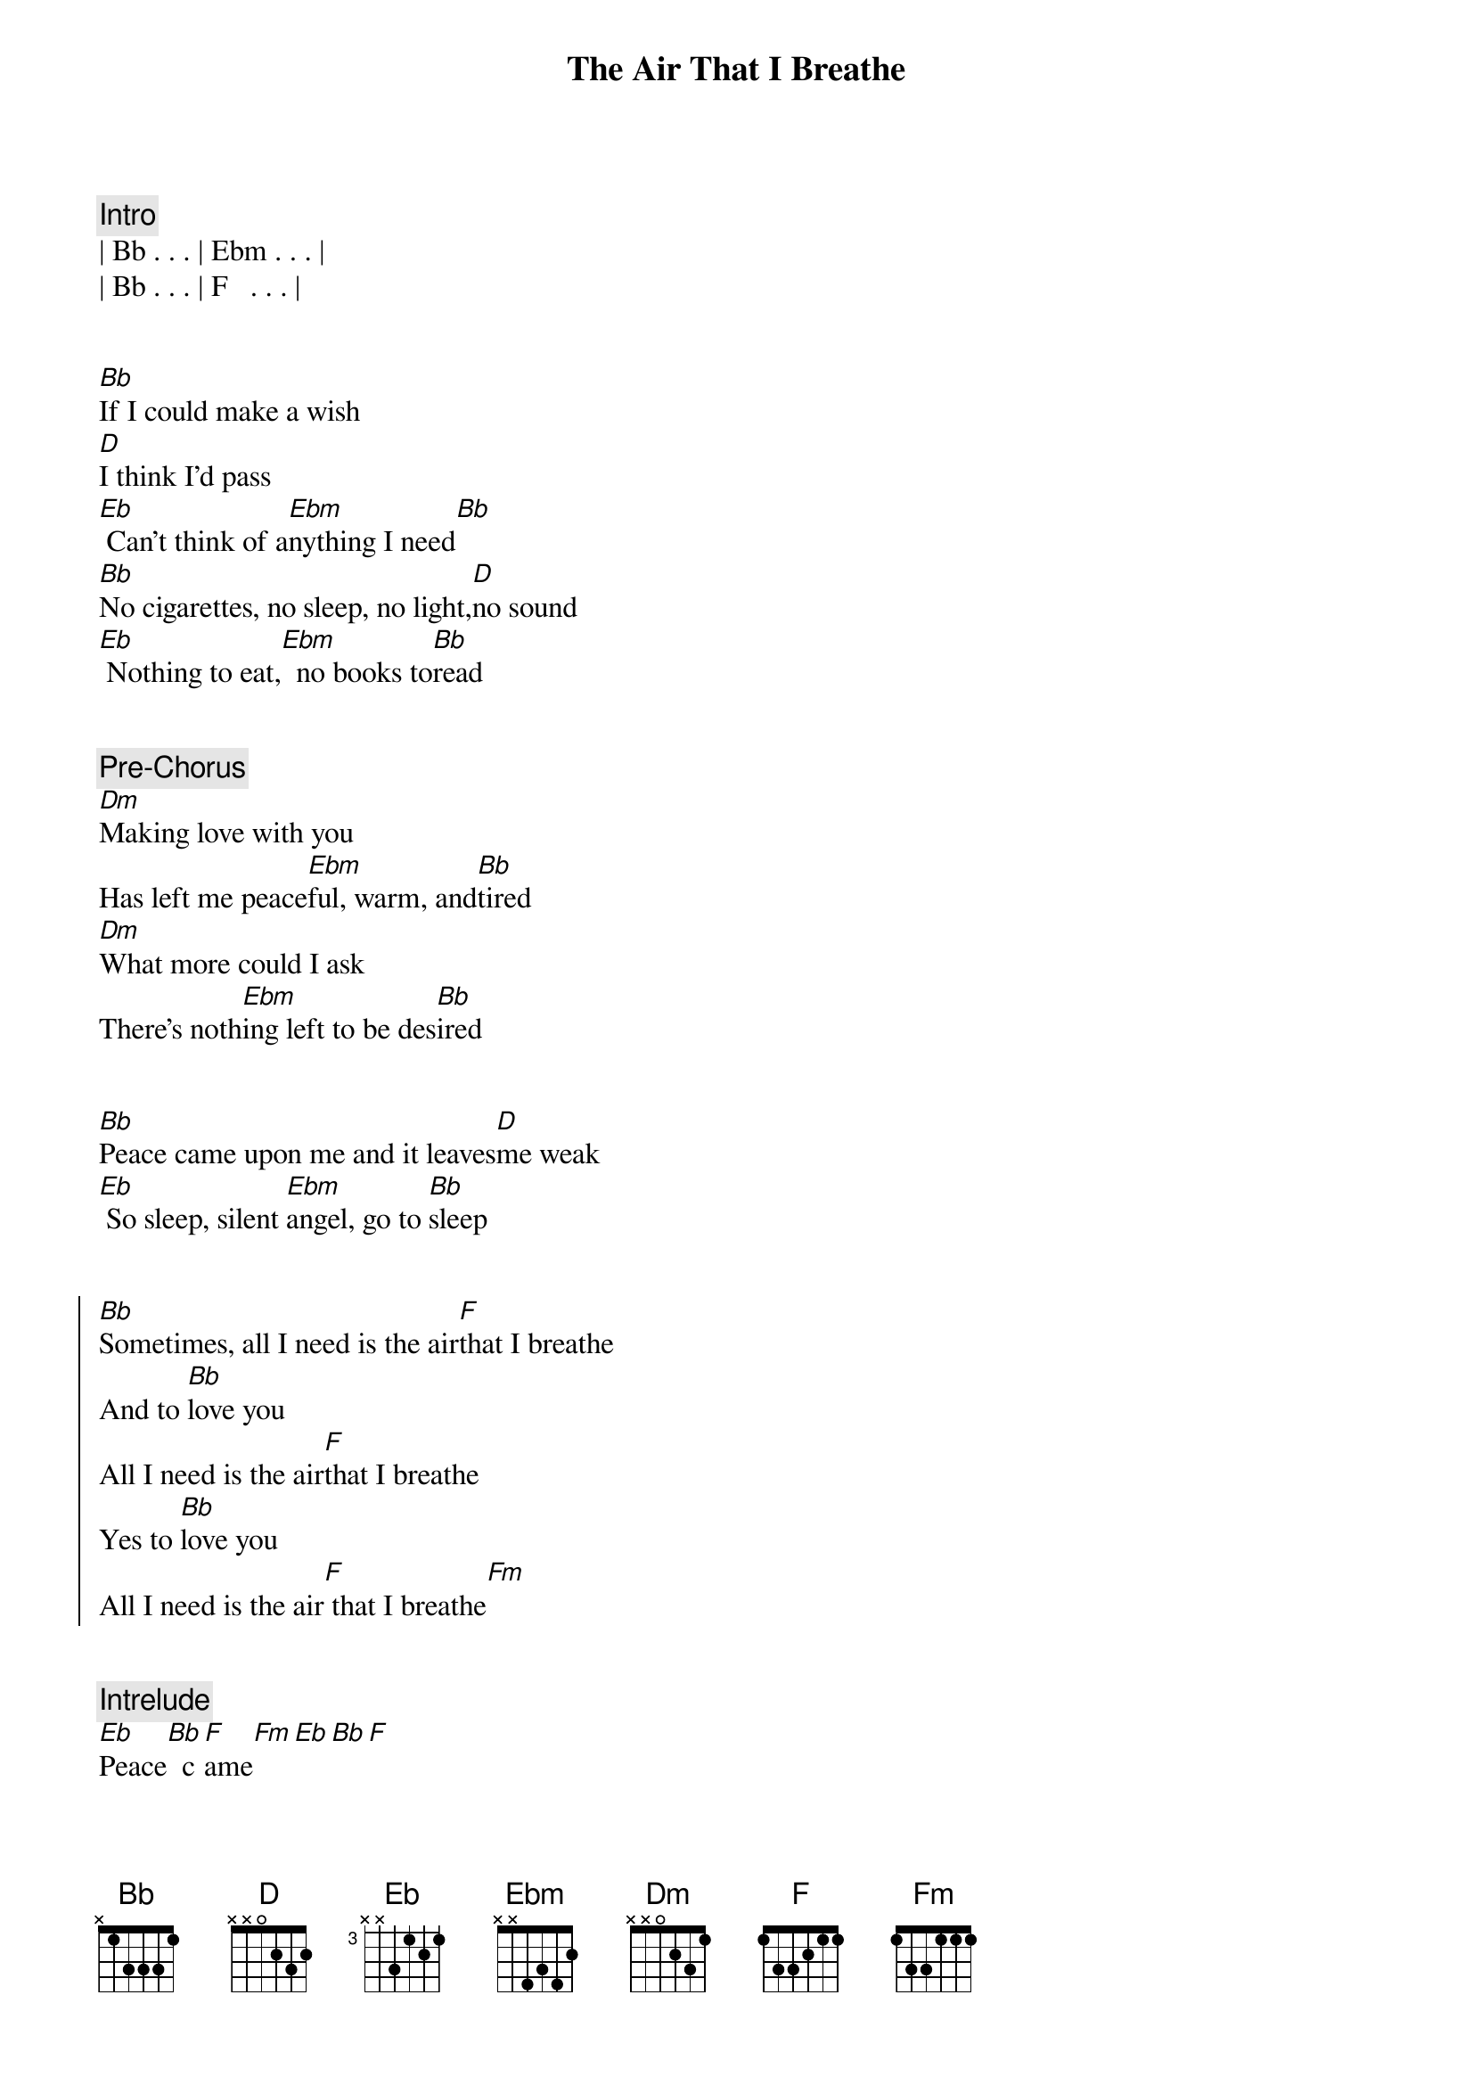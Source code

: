 {title: The Air That I Breathe}
{artist: The Hollies}
{key: C}

{comment: Intro}
| Bb . . . | Ebm . . . | 
| Bb . . . | F   . . . |


{start_of_verse}
[Bb]If I could make a wish
[D]I think I'd pass
[Eb] Can't think of a[Ebm]nything I need[Bb]
[Bb]No cigarettes, no sleep, no light,[D]no sound
[Eb] Nothing to eat,[Ebm]  no books to[Bb]read
{end_of_verse}


{comment: Pre-Chorus}
[Dm]Making love with you
Has left me peace[Ebm]ful, warm, and[Bb]tired
[Dm]What more could I ask
There's noth[Ebm]ing left to be des[Bb]ired


{start_of_verse}
[Bb]Peace came upon me and it leaves[D]me weak
[Eb] So sleep, silent [Ebm]angel, go to [Bb]sleep
{end_of_verse}


{start_of_chorus}
[Bb]Sometimes, all I need is the air[F]that I breathe
And to [Bb]love you
All I need is the air[F]that I breathe
Yes to [Bb]love you
All I need is the air[F] that I breathe[Fm]
{end_of_chorus}


{comment: Intrelude}
[Eb]Peace[Bb]  c[F]ame[Fm][Eb][Bb][F]


{start_of_verse}
[Bb]upon me and it leaves[D]me weak
So sleep, si[Eb]lent angel, go [Ebm]to sleep
Sometimes,[Bb]
{end_of_verse}


{start_of_chorus}
[Bb]all I need is the air that I [F]breathe
And to love you
[Bb]All I need is the air that I [F]breathe
Yes to love you
[Bb]All I need is the air that I [F]breathe
Sometimes,
[Fm]   [Eb]all [Bb]I n[F]eed i[Bb]s the air that I breathe
And [F]to love you
All I need [Bb]is the air that I breathe
Yes [F]to love you
{end_of_chorus}


{comment: Outro (Fade out)}
All I need [Bb]is the air that I breathe
Yes [F]to love you
All I need [Bb]is the air that I breathe
Yes [F]to love you